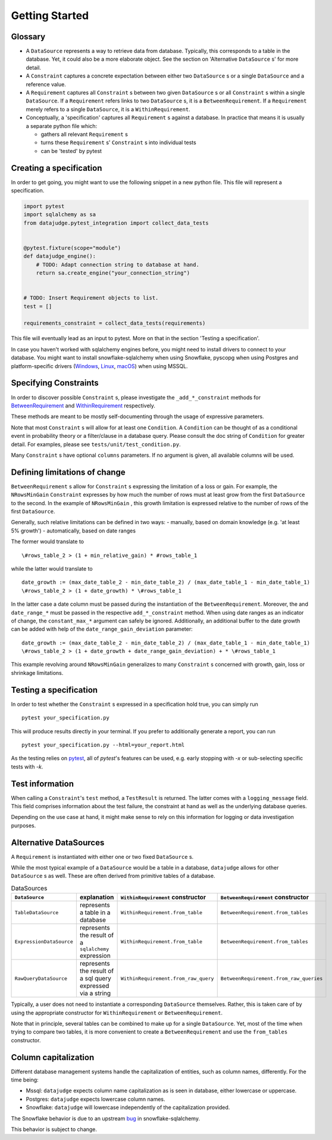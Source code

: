 Getting Started
============


Glossary
--------

- A ``DataSource`` represents a way to retrieve data from database. Typically, this corresponds to a table in the database. Yet, it could also be a more elaborate object. See the section on 'Alternative ``DataSource`` s' for more detail.

- A ``Constraint`` captures a concrete expectation between either two ``DataSource`` s or a single ``DataSource`` and a reference value.

- A ``Requirement`` captures all ``Constraint`` s between two given ``DataSource`` s or all ``Constraint`` s within a single ``DataSource``. If a ``Requirement`` refers links to two ``DataSource`` s, it is a ``BetweenRequirement``. If a ``Requirement`` merely refers to a single ``DataSource``, it is a ``WithinRequirement``.

- Conceptually, a 'specification' captures all ``Requirement`` s against a database. In practice that means it is usually a separate python file which:
  
  - gathers all relevant ``Requirement`` s
  - turns these ``Requirement`` s' ``Constraint`` s into individual tests
  - can be 'tested' by pytest


Creating a specification
------------------------

In order to get going, you might want to use the following snippet in a new python file.
This file will represent a specification.

.. code-block:: python

    import pytest
    import sqlalchemy as sa
    from datajudge.pytest_integration import collect_data_tests


    @pytest.fixture(scope="module")
    def datajudge_engine():
        # TODO: Adapt connection string to database at hand.
        return sa.create_engine("your_connection_string")


    # TODO: Insert Requirement objects to list.
    test = []

    requirements_constraint = collect_data_tests(requirements)

This file will eventually lead as an input to pytest. More on that in the section 'Testing a specification'.

In case you haven't worked with sqlalchemy engines before, you might need to install drivers to connect to your database. You might want to install snowflake-sqlalchemy when using Snowflake, pyscopg when using Postgres and platform-specific drivers (`Windows <https://docs.microsoft.com/en-us/sql/connect/odbc/windows/microsoft-odbc-driver-for-sql-server-on-windows?view=sql-server-ver15>`_, `Linux <https://docs.microsoft.com/en-us/sql/connect/odbc/linux-mac/installing-the-microsoft-odbc-driver-for-sql-server?view=sql-server-ver15>`_, `macOS <https://docs.microsoft.com/en-us/sql/connect/odbc/linux-mac/install-microsoft-odbc-driver-sql-server-macos?view=sql-server-ver15>`_) when using MSSQL.


Specifying Constraints
----------------------

In order to discover possible ``Constraint`` s, please investigate the ``_add_*_constraint`` methods
for `BetweenRequirement <https://datajugde.readthedocs.io/en/latest/api/datajudge.requirements.html#datajudge.requirements.BetweenRequirement>`_
and `WithinRequirement <https://datajugde.readthedocs.io/en/latest/api/datajudge.requirements.html#datajudge.requirements.WithinRequirement>`_
respectively.

These methods are meant to be mostly self-documenting through the usage of expressive parameters.

Note that most ``Constraint`` s will allow for at least one ``Condition``. A ``Condition``
can be thought of as a conditional event in probability theory or a filter/clause in a database
query. Please consult the doc string of ``Condition`` for greater detail. For examples, please
see ``tests/unit/test_condition.py``.

Many ``Constraint`` s have optional ``columns`` parameters. If no argument is given, all
available columns will be used.


Defining limitations of change
------------------------------

``BetweenRequirement`` s allow for ``Constraint`` s expressing the limitation of a loss or gain. For example, the ``NRowsMinGain`` ``Constraint``
expresses by how much the number of rows must at least grow from the first ``DataSource`` to the second. In the example of ``NRowsMinGain`` ,
this growth limitation is expressed relative to the number of rows of the first ``DataSource``.

Generally, such relative limitations can be defined in two ways:
- manually, based on domain knowledge (e.g. 'at least 5% growth')
- automatically, based on date ranges

The former would translate to

::

    \#rows_table_2 > (1 + min_relative_gain) * #rows_table_1

while the latter would translate to

::

   date_growth := (max_date_table_2 - min_date_table_2) / (max_date_table_1 - min_date_table_1)
   \#rows_table_2 > (1 + date_growth) * \#rows_table_1


In the latter case a date column must be passed during the instantiation of the ``BetweenRequirement``. Moreover, the  and ``date_range_*`` must be passed
in the respective ``add_*_constraint`` method. When using date ranges as an indicator of change, the ``constant_max_*`` argument can safely be ignored. Additionally,
an additional buffer to the date growth can be added with help of the ``date_range_gain_deviation`` parameter:

::

   date_growth := (max_date_table_2 - min_date_table_2) / (max_date_table_1 - min_date_table_1)
   \#rows_table_2 > (1 + date_growth + date_range_gain_deviation) + * \#rows_table_1

This example revolving around ``NRowsMinGain`` generalizes to many ``Constraint`` s concerned with growth, gain, loss or shrinkage limitations.


Testing a specification
-----------------------

In order to test whether the ``Constraint`` s expressed in a specification hold true, you can simply run

::

    pytest your_specification.py

This will produce results directly in your terminal. If you prefer to additionally generate a report,
you can run

::

   pytest your_specification.py --html=your_report.html

As the testing relies on `pytest <https://docs.pytest.org/en/latest/>`_, all of `pytest`'s features can be
used, e.g. early stopping with `-x` or sub-selecting specific tests with `-k`.


Test information
----------------

When calling a ``Constraint``'s ``test`` method, a ``TestResult`` is returned. The latter comes with a
``logging_message`` field. This field comprises information about the test failure, the constraint at hand
as well as the underlying database queries.

Depending on the use case at hand, it might make sense to rely on this information for logging or data investigation
purposes.


Alternative DataSources
---------------------------

A ``Requirement`` is instantiated with either one or two fixed ``DataSource`` s.

While the most typical example of a ``DataSource`` would be a table in a database, ``datajudge`` allows
for other ``DataSource`` s as well. These are often derived from primitive tables of a database.

.. list-table:: DataSources
   :header-rows: 1

   * - ``DataSource``
     - explanation
     - ``WithinRequirement`` constructor
     - ``BetweenRequirement`` constructor
   * - ``TableDataSource``
     - represents a table in a database
     - ``WithinRequirement.from_table``
     - ``BetweenRequirement.from_tables``
   * - ``ExpressionDataSource``
     - represents the result of a ``sqlalchemy`` expression
     - ``WithinRequirement.from_table``
     - ``BetweenRequirement.from_tables``
   * - ``RawQueryDataSource``
     - represents the result of a sql query expressed via a string
     - ``WithinRequirement.from_raw_query``
     - ``BetweenRequirement.from_raw_queries``


Typically, a user does not need to instantiate a corresponding ``DataSource`` themselves. Rather, this is taken care
of by using the appropriate constructor for ``WithinRequirement`` or ``BetweenRequirement``.

Note that in principle, several tables can be combined to make up for a single ``DataSource``. Yet, most of
the time when trying to compare two tables, it is more convenient to create a ``BetweenRequirement`` and use
the ``from_tables`` constructor.


Column capitalization
---------------------

Different database management systems handle the capitalization of entities, such as column names, differently.
For the time being:

- Mssql: ``datajudge`` expects column name capitalization as is seen in database, either lowercase or uppercase.
- Postgres: ``datajudge`` expects lowercase column names.
- Snowflake: ``datajudge`` will lowercase independently of the capitalization provided.

The Snowflake behavior is due to an upstream `bug <https://github.com/snowflakedb/snowflake-sqlalchemy/issues/157>`_
in snowflake-sqlalchemy.

This behavior is subject to change.

